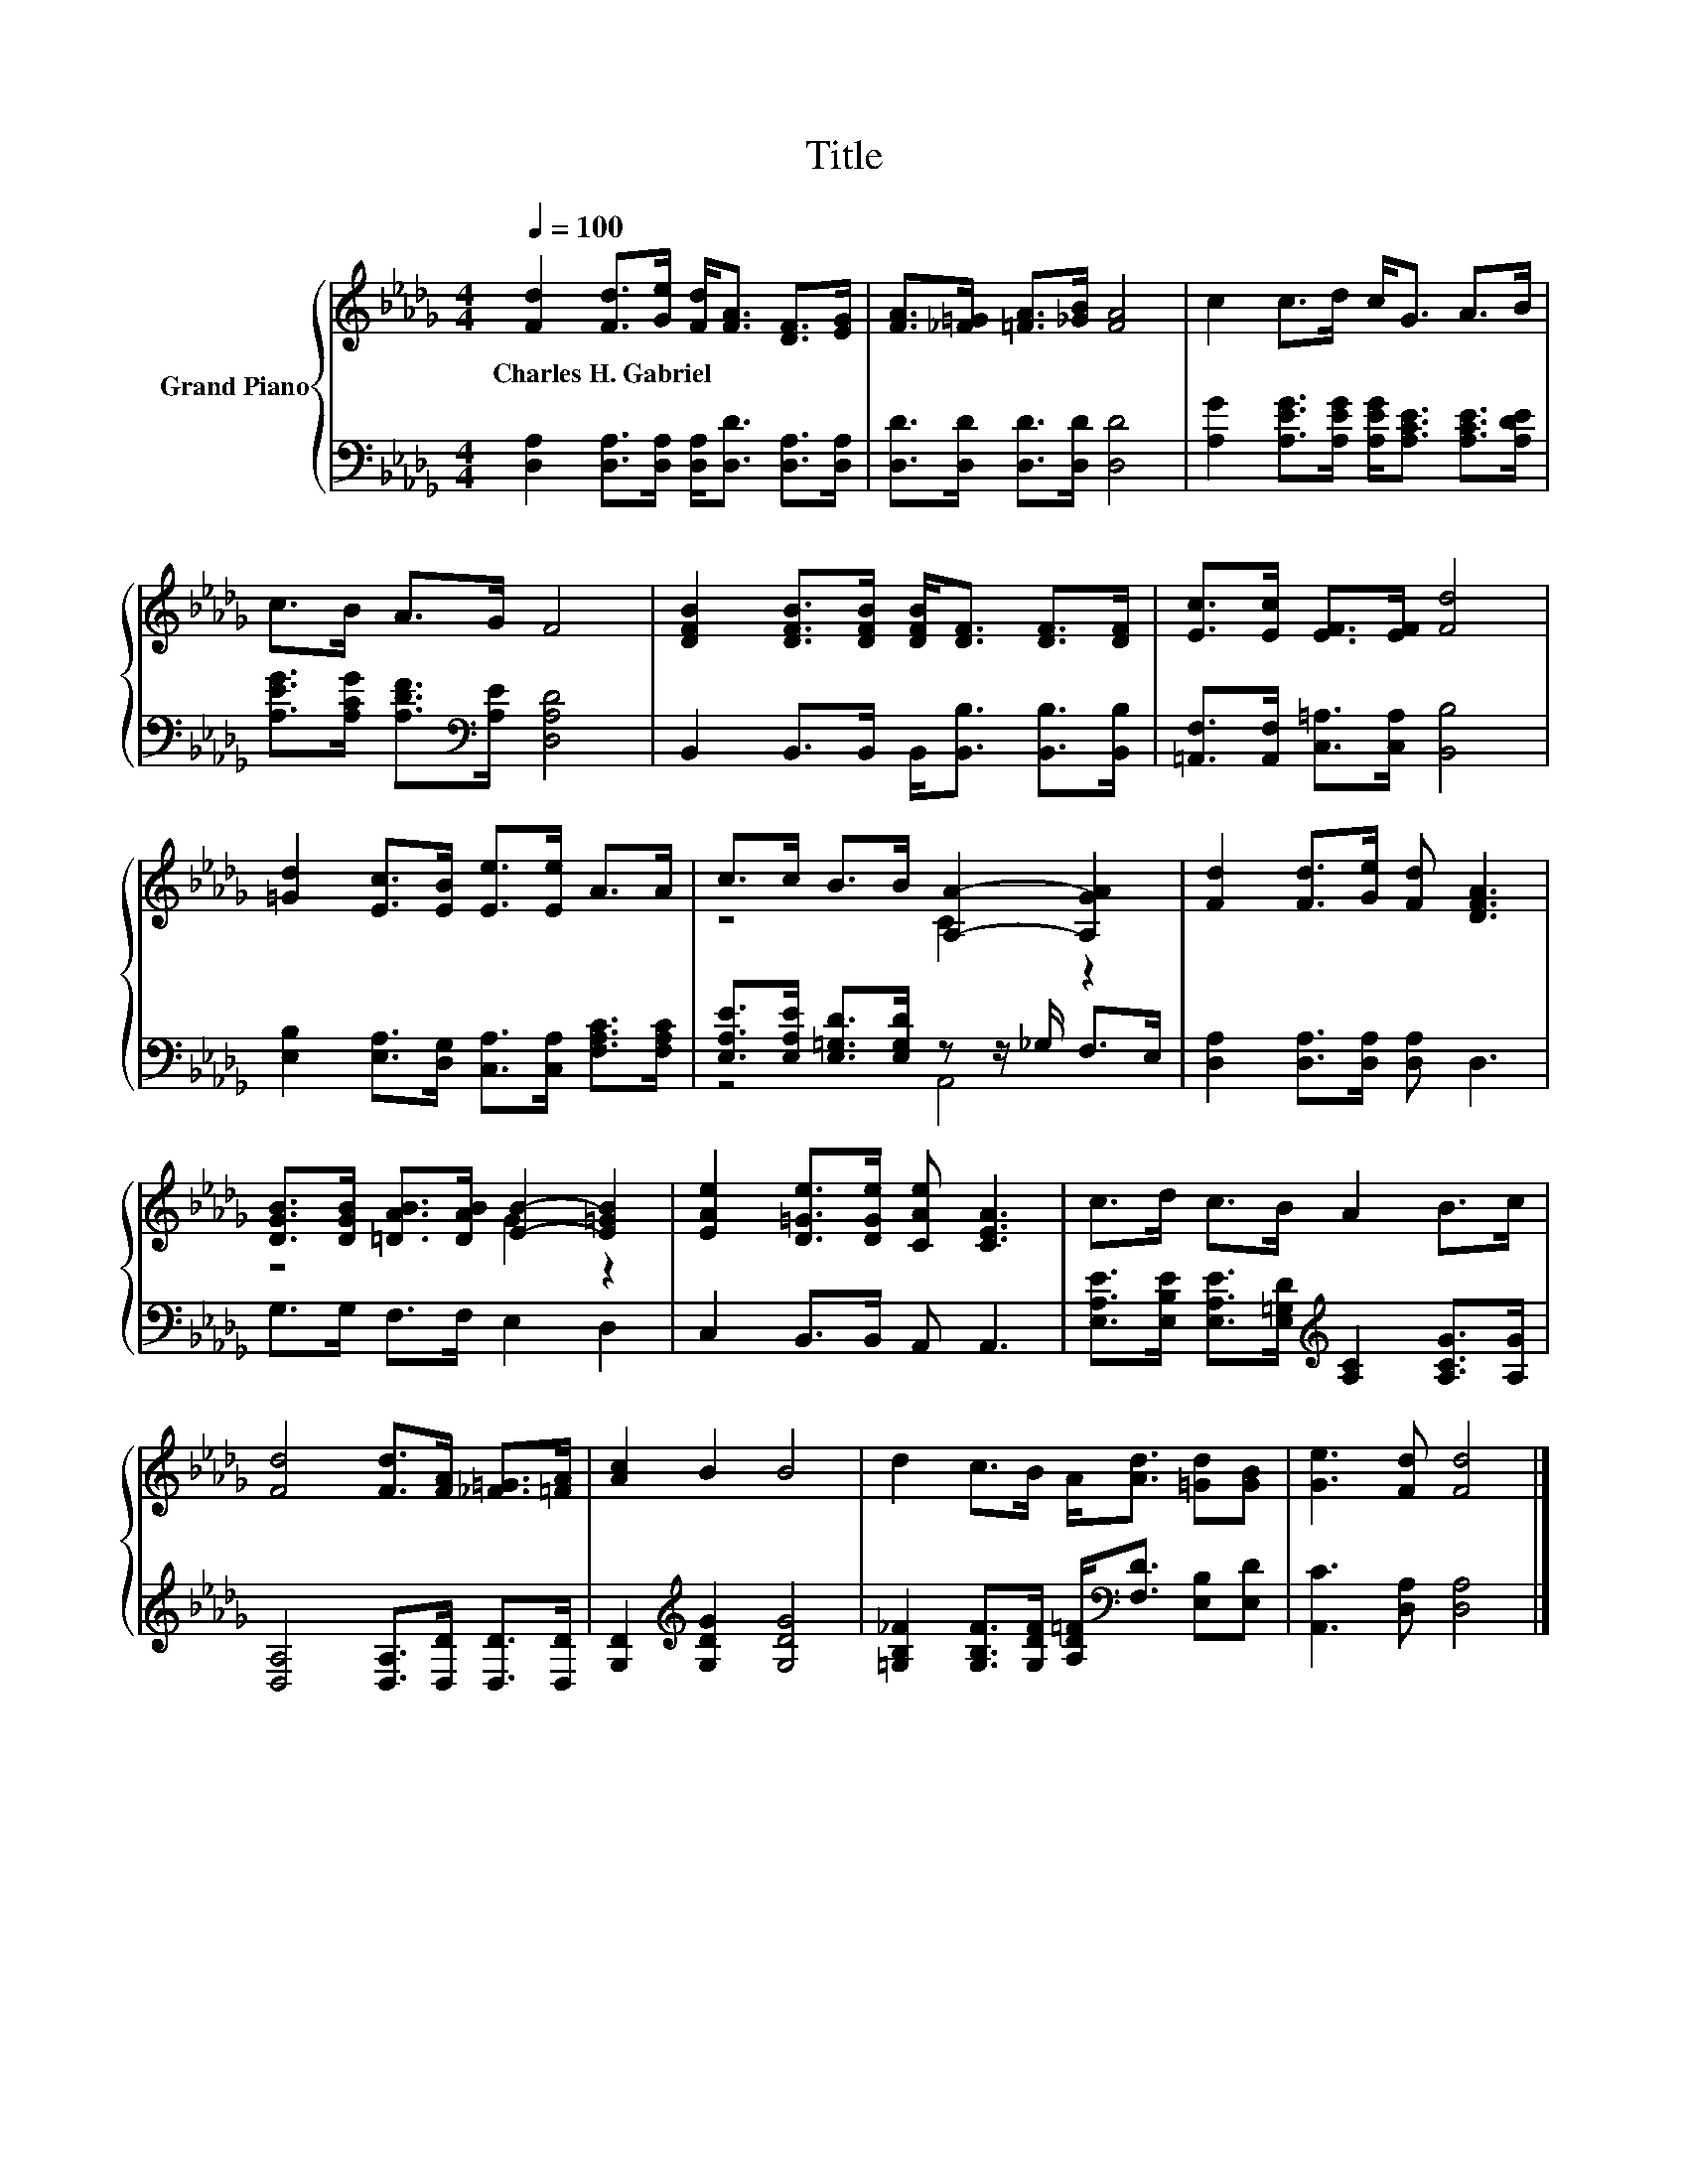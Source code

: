 X:1
T:Title
%%score { ( 1 3 ) | ( 2 4 ) }
L:1/8
Q:1/4=100
M:4/4
K:Db
V:1 treble nm="Grand Piano"
V:3 treble 
V:2 bass 
V:4 bass 
V:1
 [Fd]2 [Fd]>[Ge] [Fd]<[FA] [DF]>[EG] | [FA]>[_F=G] [=FA]>[_GB] [FA]4 | c2 c>d c<G A>B | %3
w: Charles~H.~Gabriel * * * * * *|||
 c>B A>G F4 | [DFB]2 [DFB]>[DFB] [DFB]<[DF] [DF]>[DF] | [Ec]>[Ec] [EF]>[EF] [Fd]4 | %6
w: |||
 [=Gd]2 [Ec]>[EB] [Ee]>[Ee] A>A | c>c B>B [A,A]2- [A,GA]2 | [Fd]2 [Fd]>[Ge] [Fd] [DFA]3 | %9
w: |||
 [DGB]>[DGB] [=DAB]>[DAB] [EB]2- [E=GB]2 | [EAe]2 [D=Ge]>[DGe] [CAe] [CEA]3 | c>d c>B A2 B>c | %12
w: |||
 [Fd]4 [Fd]>[FA] [_F=G]>[=FA] | [Ac]2 B2 B4 | d2 c>B A<[Ad] [=Gd][GB] | [Ge]3 [Fd] [Fd]4 |] %16
w: ||||
V:2
 [D,A,]2 [D,A,]>[D,A,] [D,A,]<[D,D] [D,A,]>[D,A,] | [D,D]>[D,D] [D,D]>[D,D] [D,D]4 | %2
 [A,G]2 [A,EG]>[A,EG] [A,EG]<[A,CE] [A,CE]>[A,DE] | [A,EG]>[A,CG] [A,DF]>[K:bass][A,E] [D,A,D]4 | %4
 B,,2 B,,>B,, B,,<[B,,B,] [B,,B,]>[B,,B,] | [=A,,F,]>[A,,F,] [C,=A,]>[C,A,] [B,,B,]4 | %6
 [E,B,]2 [E,A,]>[D,G,] [C,A,]>[C,A,] [F,A,C]>[F,A,C] | %7
 [E,A,E]>[E,A,E] [E,=G,D]>[E,G,D] z z/ _G,/ F,>E, | [D,A,]2 [D,A,]>[D,A,] [D,A,] D,3 | %9
 G,>G, F,>F, E,2 D,2 | C,2 B,,>B,, A,, A,,3 | %11
 [E,A,E]>[E,B,E] [E,A,E]>[E,=G,D][K:treble] [A,C]2 [A,CG]>[A,G] | %12
 [D,A,]4 [D,A,]>[D,D] [D,D]>[D,D] | [G,D]2[K:treble] [G,DG]2 [G,DG]4 | %14
 [=G,B,_F]2 [G,B,F]>[G,DF] [A,D=F]<[K:bass][F,D] [E,B,][E,D] | [A,,C]3 [D,A,] [D,A,]4 |] %16
V:3
 x8 | x8 | x8 | x8 | x8 | x8 | x8 | z4 C2 z2 | x8 | z4 G2 z2 | x8 | x8 | x8 | x8 | x8 | x8 |] %16
V:4
 x8 | x8 | x8 | x7/2[K:bass] x9/2 | x8 | x8 | x8 | z4 A,,4 | x8 | x8 | x8 | x4[K:treble] x4 | x8 | %13
 x2[K:treble] x6 | x9/2[K:bass] x7/2 | x8 |] %16

